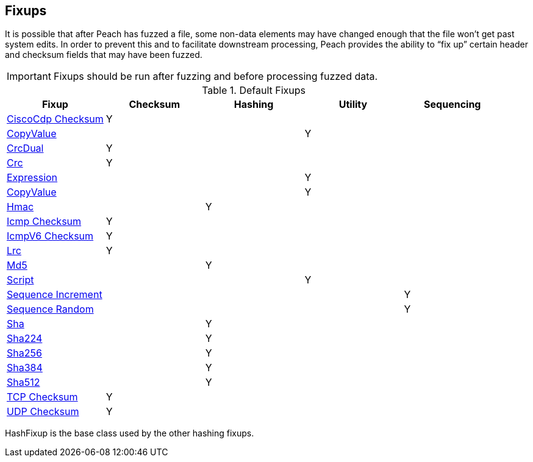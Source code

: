 [[Fixup]]
== Fixups

// Reviewed:
//  - 03/3/2014: Lynn: Added fixups and information about HashFixup

// - -3/27/2014 Turned fixup links into a table and updated file names

It is possible that after Peach has fuzzed a file, some non-data elements may have changed enough that the file won't get past system edits. In order to prevent this and to facilitate downstream processing, Peach provides the ability to “fix up” certain header and checksum fields that may have been fuzzed.  
 
IMPORTANT: Fixups should be run after fuzzing and before processing fuzzed data.


.Default Fixups
[options="header",halign="center"] 
|=======================================================
|Fixup|Checksum|Hashing|Utility|Sequencing
|xref:Fixups_CiscoFixup[CiscoCdp Checksum]|Y|||
|xref:Fixups_CopyValueFixup[CopyValue]|||Y|
|xref:Fixups_CrcDualFixup[CrcDual]|Y|||
|xref:Fixups_CrcFixup[Crc]|Y|||
|xref:Fixups_ExpressionFixup[Expression] |||Y|
|xref:Fixups_CopyValueFixup[CopyValue]|||Y|
|xref:Fixups_HMACFixup[Hmac]||Y||
|xref:Fixups_IcmpChecksumFixup[Icmp Checksum]|Y|||
|xref:Fixups_IcmpV6ChecksumFixup[IcmpV6 Checksum]|Y|||
|xref:Fixups_LRCFixup[Lrc]|Y|||
|xref:Fixups_MD5Fixup[Md5] ||Y||
|xref:Fixups_ScriptFixup[Script]|||Y|
|xref:Fixups_SequenceIncrementFixup[Sequence Increment]||||Y
|xref:Fixups_SequenceRandomFixup[Sequence Random]||||Y
|xref:Fixups_SHA1Fixup[Sha]||Y||
|xref:Fixups_SHA224Fixup[Sha224]||Y||
|xref:Fixups_SHA256Fixup[Sha256]||Y||
|xref:Fixups_SHA384Fixup[Sha384]||Y||
|xref:Fixups_SHA512Fixup[Sha512]||Y||
|xref:Fixups_TCPChecksumFixup[TCP Checksum] |Y|||
|xref:Fixups_UDPChecksumFixup[UDP Checksum]|Y|||
|=======================================================

HashFixup is the base class used by the other hashing fixups.
